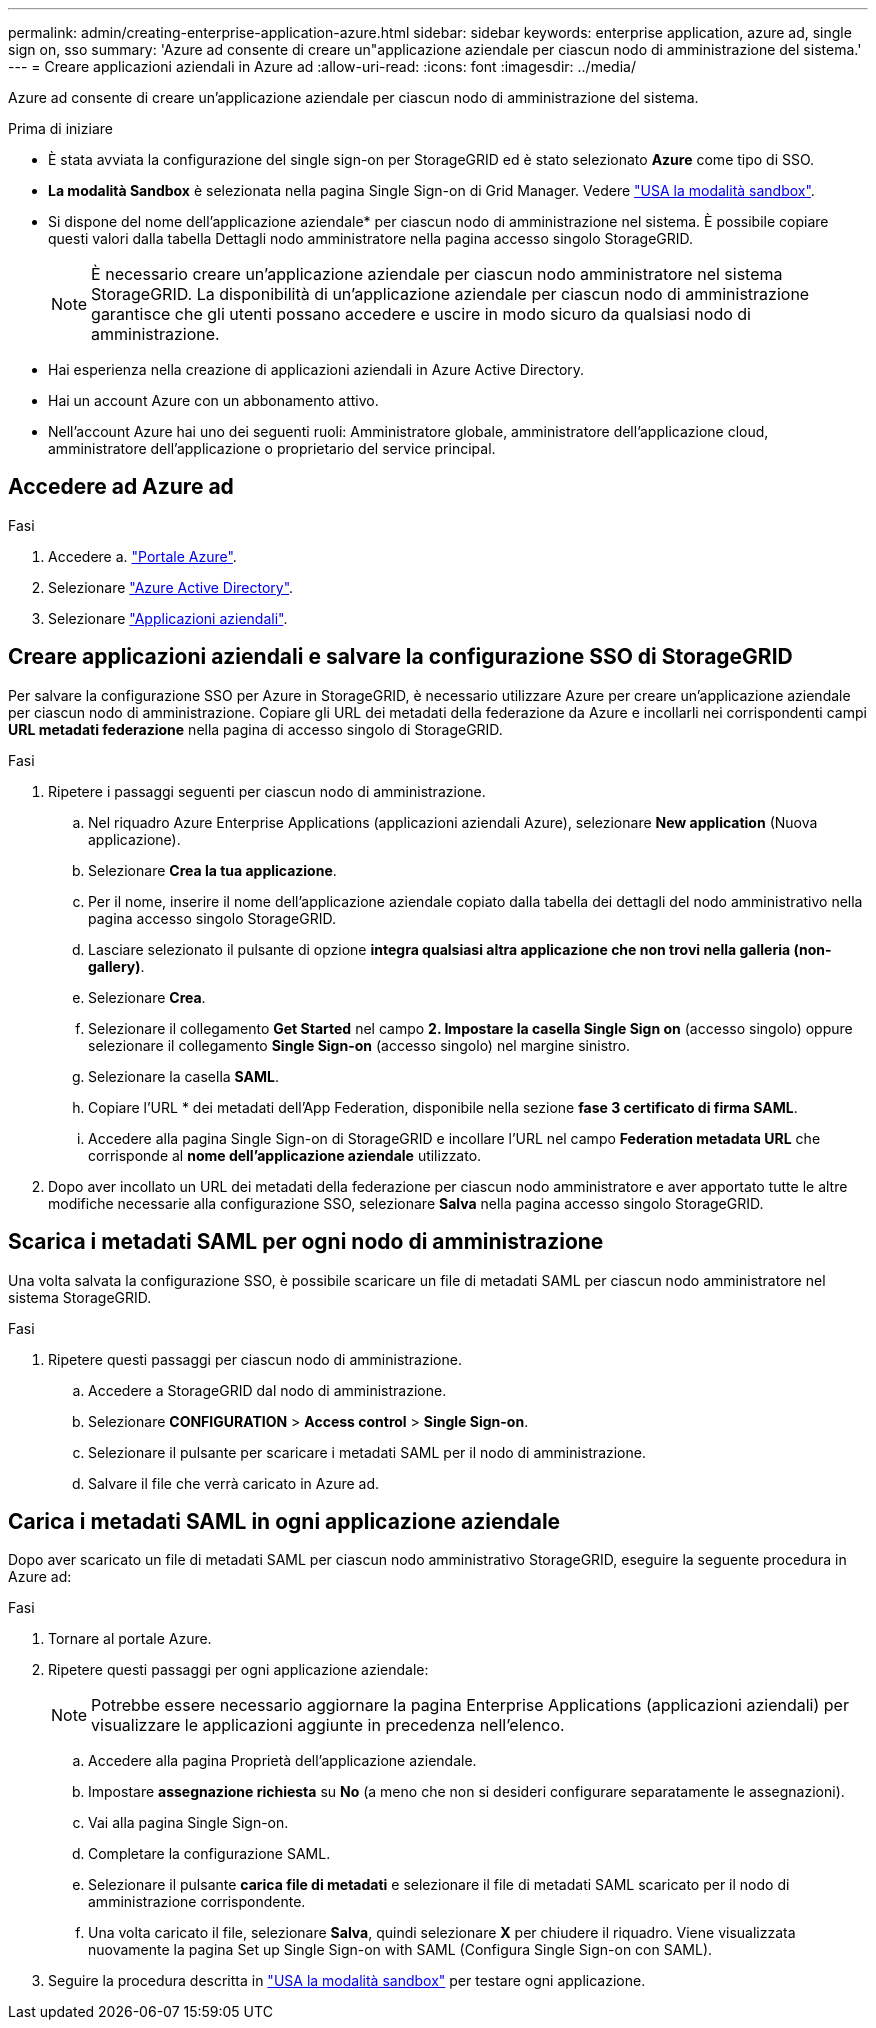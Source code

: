 ---
permalink: admin/creating-enterprise-application-azure.html 
sidebar: sidebar 
keywords: enterprise application, azure ad, single sign on, sso 
summary: 'Azure ad consente di creare un"applicazione aziendale per ciascun nodo di amministrazione del sistema.' 
---
= Creare applicazioni aziendali in Azure ad
:allow-uri-read: 
:icons: font
:imagesdir: ../media/


[role="lead"]
Azure ad consente di creare un'applicazione aziendale per ciascun nodo di amministrazione del sistema.

.Prima di iniziare
* È stata avviata la configurazione del single sign-on per StorageGRID ed è stato selezionato *Azure* come tipo di SSO.
* *La modalità Sandbox* è selezionata nella pagina Single Sign-on di Grid Manager. Vedere link:../admin/using-sandbox-mode.html["USA la modalità sandbox"].
* Si dispone del nome dell'applicazione aziendale* per ciascun nodo di amministrazione nel sistema. È possibile copiare questi valori dalla tabella Dettagli nodo amministratore nella pagina accesso singolo StorageGRID.
+

NOTE: È necessario creare un'applicazione aziendale per ciascun nodo amministratore nel sistema StorageGRID. La disponibilità di un'applicazione aziendale per ciascun nodo di amministrazione garantisce che gli utenti possano accedere e uscire in modo sicuro da qualsiasi nodo di amministrazione.

* Hai esperienza nella creazione di applicazioni aziendali in Azure Active Directory.
* Hai un account Azure con un abbonamento attivo.
* Nell'account Azure hai uno dei seguenti ruoli: Amministratore globale, amministratore dell'applicazione cloud, amministratore dell'applicazione o proprietario del service principal.




== Accedere ad Azure ad

.Fasi
. Accedere a. https://portal.azure.com["Portale Azure"^].
. Selezionare https://portal.azure.com/#blade/Microsoft_AAD_IAM/ActiveDirectoryMenuBlade["Azure Active Directory"^].
. Selezionare https://portal.azure.com/#blade/Microsoft_AAD_IAM/StartboardApplicationsMenuBlade/Overview/menuId/["Applicazioni aziendali"^].




== Creare applicazioni aziendali e salvare la configurazione SSO di StorageGRID

Per salvare la configurazione SSO per Azure in StorageGRID, è necessario utilizzare Azure per creare un'applicazione aziendale per ciascun nodo di amministrazione. Copiare gli URL dei metadati della federazione da Azure e incollarli nei corrispondenti campi *URL metadati federazione* nella pagina di accesso singolo di StorageGRID.

.Fasi
. Ripetere i passaggi seguenti per ciascun nodo di amministrazione.
+
.. Nel riquadro Azure Enterprise Applications (applicazioni aziendali Azure), selezionare *New application* (Nuova applicazione).
.. Selezionare *Crea la tua applicazione*.
.. Per il nome, inserire il nome dell'applicazione aziendale copiato dalla tabella dei dettagli del nodo amministrativo nella pagina accesso singolo StorageGRID.
.. Lasciare selezionato il pulsante di opzione *integra qualsiasi altra applicazione che non trovi nella galleria (non-gallery)*.
.. Selezionare *Crea*.
.. Selezionare il collegamento *Get Started* nel campo *2. Impostare la casella Single Sign on* (accesso singolo) oppure selezionare il collegamento *Single Sign-on* (accesso singolo) nel margine sinistro.
.. Selezionare la casella *SAML*.
.. Copiare l'URL * dei metadati dell'App Federation, disponibile nella sezione *fase 3 certificato di firma SAML*.
.. Accedere alla pagina Single Sign-on di StorageGRID e incollare l'URL nel campo *Federation metadata URL* che corrisponde al *nome dell'applicazione aziendale* utilizzato.


. Dopo aver incollato un URL dei metadati della federazione per ciascun nodo amministratore e aver apportato tutte le altre modifiche necessarie alla configurazione SSO, selezionare *Salva* nella pagina accesso singolo StorageGRID.




== Scarica i metadati SAML per ogni nodo di amministrazione

Una volta salvata la configurazione SSO, è possibile scaricare un file di metadati SAML per ciascun nodo amministratore nel sistema StorageGRID.

.Fasi
. Ripetere questi passaggi per ciascun nodo di amministrazione.
+
.. Accedere a StorageGRID dal nodo di amministrazione.
.. Selezionare *CONFIGURATION* > *Access control* > *Single Sign-on*.
.. Selezionare il pulsante per scaricare i metadati SAML per il nodo di amministrazione.
.. Salvare il file che verrà caricato in Azure ad.






== Carica i metadati SAML in ogni applicazione aziendale

Dopo aver scaricato un file di metadati SAML per ciascun nodo amministrativo StorageGRID, eseguire la seguente procedura in Azure ad:

.Fasi
. Tornare al portale Azure.
. Ripetere questi passaggi per ogni applicazione aziendale:
+

NOTE: Potrebbe essere necessario aggiornare la pagina Enterprise Applications (applicazioni aziendali) per visualizzare le applicazioni aggiunte in precedenza nell'elenco.

+
.. Accedere alla pagina Proprietà dell'applicazione aziendale.
.. Impostare *assegnazione richiesta* su *No* (a meno che non si desideri configurare separatamente le assegnazioni).
.. Vai alla pagina Single Sign-on.
.. Completare la configurazione SAML.
.. Selezionare il pulsante *carica file di metadati* e selezionare il file di metadati SAML scaricato per il nodo di amministrazione corrispondente.
.. Una volta caricato il file, selezionare *Salva*, quindi selezionare *X* per chiudere il riquadro. Viene visualizzata nuovamente la pagina Set up Single Sign-on with SAML (Configura Single Sign-on con SAML).


. Seguire la procedura descritta in link:../admin/using-sandbox-mode.html["USA la modalità sandbox"] per testare ogni applicazione.

